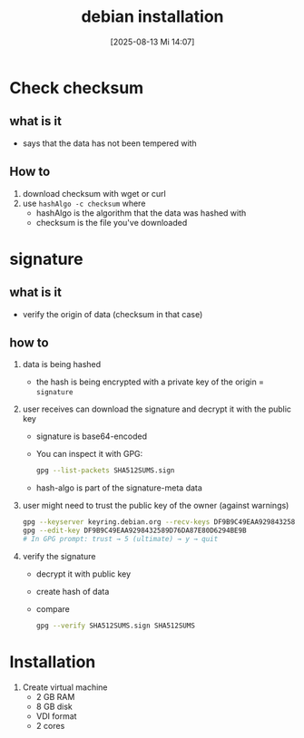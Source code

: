 :PROPERTIES:
:ID:       30e1d721-7bdc-4ec9-8c66-57b88cba3640
:END:
#+title: debian installation
#+date: [2025-08-13 Mi 14:07]
#+startup: overview

* Check checksum
** what is it
- says that the data has not been tempered with

** How to
1. download checksum with wget or curl
2. use  =hashAlgo -c checksum= where
   - hashAlgo is the algorithm that the data was hashed with
   - checksum is the file you've downloaded

* signature
** what is it
- verify the origin of data (checksum in that case)
** how to
1. data is being hashed
   - the hash is being encrypted with a private key of the origin = =signature=
2. user receives can download the signature and decrypt it with the public key
   - signature is base64-encoded
   - You can inspect it with GPG:
     #+begin_src bash
 gpg --list-packets SHA512SUMS.sign
     #+end_src
   - hash-algo is part of the signature-meta data
3. user might need to trust the public key of the owner (against warnings)
     #+begin_src bash
     gpg --keyserver keyring.debian.org --recv-keys DF9B9C49EAA9298432589D76DA87E80D6294BE9B
     gpg --edit-key DF9B9C49EAA9298432589D76DA87E80D6294BE9B
     # In GPG prompt: trust → 5 (ultimate) → y → quit
     #+end_src
4. verify the signature
   - decrypt it with public key
   - create hash of data
   - compare
     #+begin_src bash
gpg --verify SHA512SUMS.sign SHA512SUMS
     #+end_src

* Installation
1. Create virtual machine
   - 2 GB RAM
   - 8 GB disk
   - VDI format
   - 2 cores

